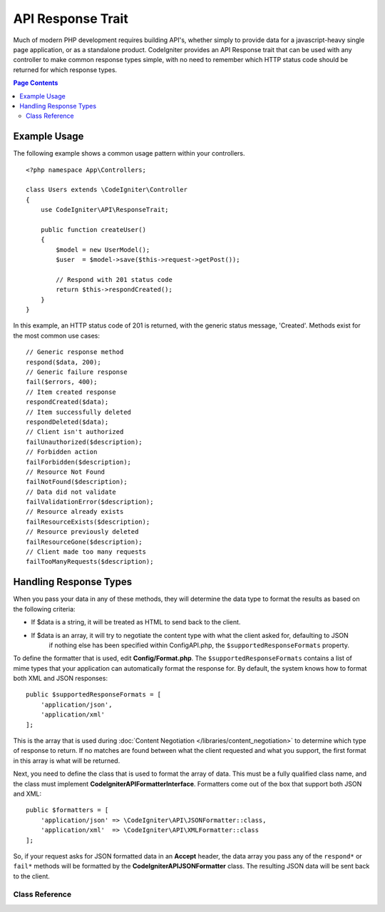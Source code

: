 ##################
API Response Trait
##################

Much of modern PHP development requires building API's, whether simply to provide data for a javascript-heavy
single page application, or as a standalone product. CodeIgniter provides an API Response trait that can be
used with any controller to make common response types simple, with no need to remember which HTTP status code
should be returned for which response types.

.. contents:: Page Contents
	:local:

*************
Example Usage
*************

The following example shows a common usage pattern within your controllers.

::

    <?php namespace App\Controllers;

    class Users extends \CodeIgniter\Controller
    {
        use CodeIgniter\API\ResponseTrait;

        public function createUser()
        {
            $model = new UserModel();
            $user  = $model->save($this->request->getPost());

            // Respond with 201 status code
            return $this->respondCreated();
        }
    }

In this example, an HTTP status code of 201 is returned, with the generic status message, 'Created'. Methods
exist for the most common use cases::

    // Generic response method
    respond($data, 200);
    // Generic failure response
    fail($errors, 400);
    // Item created response
    respondCreated($data);
    // Item successfully deleted
    respondDeleted($data);
    // Client isn't authorized
    failUnauthorized($description);
    // Forbidden action
    failForbidden($description);
    // Resource Not Found
    failNotFound($description);
    // Data did not validate
    failValidationError($description);
    // Resource already exists
    failResourceExists($description);
    // Resource previously deleted
    failResourceGone($description);
    // Client made too many requests
    failTooManyRequests($description);

***********************
Handling Response Types
***********************

When you pass your data in any of these methods, they will determine the data type to format the results as based on
the following criteria:

* If $data is a string, it will be treated as HTML to send back to the client.
* If $data is an array, it will try to negotiate the content type with what the client asked for, defaulting to JSON
    if nothing else has been specified within Config\API.php, the ``$supportedResponseFormats`` property.

To define the formatter that is used, edit **Config/Format.php**. The ``$supportedResponseFormats`` contains a list of
mime types that your application can automatically format the response for. By default, the system knows how to
format both XML and JSON responses::

        public $supportedResponseFormats = [
            'application/json',
            'application/xml'
        ];

This is the array that is used during :doc:`Content Negotiation </libraries/content_negotiation>` to determine which
type of response to return. If no matches are found between what the client requested and what you support, the first
format in this array is what will be returned.

Next, you need to define the class that is used to format the array of data. This must be a fully qualified class
name, and the class must implement **CodeIgniter\API\FormatterInterface**. Formatters come out of the box that
support both JSON and XML::

    public $formatters = [
        'application/json' => \CodeIgniter\API\JSONFormatter::class,
        'application/xml'  => \CodeIgniter\API\XMLFormatter::class
    ];

So, if your request asks for JSON formatted data in an **Accept** header, the data array you pass any of the
``respond*`` or ``fail*`` methods will be formatted by the **CodeIgniter\API\JSONFormatter** class. The resulting
JSON data will be sent back to the client.

===============
Class Reference
===============

.. php:method:: respond($data[, $statusCode=200[, $message='']])

    :param mixed  $data: The data to return to the client. Either string or array.
    :param int    $statusCode: The HTTP status code to return. Defaults to 200
    :param string $message: A custom "reason" message to return.

    This is the method used by all other methods in this trait to return a response to the client.

    The ``$data`` element can be either a string or an array. By default, a string will be returned as HTML,
    while an array will be run through json_encode and returned as JSON, unless :doc:`Content Negotiation </libraries/content_negotiation>`
    determines it should be returned in a different format.

    If a ``$message`` string is passed, it will be used in place of the standard IANA reason codes for the
    response status. Not every client will respect the custom codes, though, and will use the IANA standards
    that match the status code.

    .. note:: Since it sets the status code and body on the active Response instance, this should always
        be the final method in the script execution.

.. php:method:: fail($messages[, int $status=400[, string $code=null[, string $message='']]])

    :param mixed $messages: A string or array of strings that contain error messages encountered.
    :param int   $status: The HTTP status code to return. Defaults to 400.
    :param string $code: A custom, API-specific, error code.
    :param string $message: A custom "reason" message to return.
    :returns: A multi-part response in the client's preferred format.

    The is the generic method used to represent a failed response, and is used by all of the other "fail" methods.

    The ``$messages`` element can be either a string or an array of strings.

    The ``$status`` parameter is the HTTP status code that should be returned.

    Since many APIs are better served using custom error codes, a custom error code can be passed in the third
    parameter. If no value is present, it will be the same as ``$status``.

    If a ``$message`` string is passed, it will be used in place of the standard IANA reason codes for the
    response status. Not every client will respect the custom codes, though, and will use the IANA standards
    that match the status code.

    The response is an array with two elements: ``error`` and ``messages``. The ``error`` element contains the status
    code of the error. The ``messages`` element contains an array of error messages. It would look something like::

	    $response = [
	        'status'   => 400,
	        'code'     => '321a',
	        'messages' => [
	            'Error message 1',
	            'Error message 2'
	        ]
	    ];

.. php:method:: respondCreated($data[, string $message = ''])

    :param mixed  $data: The data to return to the client. Either string or array.
    :param string $message: A custom "reason" message to return.
    :returns: The value of the Response object's send() method.

    Sets the appropriate status code to use when a new resource was created, typically 201.::

	    $user = $userModel->insert($data);
	    return $this->respondCreated($user);

.. php:method:: respondDeleted($data[, string $message = ''])

    :param mixed  $data: The data to return to the client. Either string or array.
        :param string $message: A custom "reason" message to return.
        :returns: The value of the Response object's send() method.

    Sets the appropriate status code to use when a new resource was deleted as the result of this API call, typically 200.

    ::

	    $user = $userModel->delete($id);
	    return $this->respondDeleted(['id' => $id]);

.. php:method:: failUnauthorized(string $description = 'Unauthorized'[, string $code=null[, string $message = '']])

    :param mixed  $description: The error message to show the user.
    :param string $code: A custom, API-specific, error code.
    :param string $message: A custom "reason" message to return.
    :returns: The value of the Response object's send() method.

    Sets the appropriate status code to use when the user either has not been authorized,
    or has incorrect authorization. Status code is 401.

    ::

	    return $this->failUnauthorized('Invalid Auth token');

.. php:method:: failForbidden(string $description = 'Forbidden'[, string $code=null[, string $message = '']])

    :param mixed  $description: The error message to show the user.
    :param string $code: A custom, API-specific, error code.
    :param string $message: A custom "reason" message to return.
    :returns: The value of the Response object's send() method.

    Unlike ``failUnauthorized``, this method should be used when the requested API endpoint is never allowed.
    Unauthorized implies the client is encouraged to try again with different credentials. Forbidden means
    the client should not try again because it won't help. Status code is 403.

    ::

    	return $this->failForbidden('Invalid API endpoint.');

.. php:method:: failNotFound(string $description = 'Not Found'[, string $code=null[, string $message = '']])

    :param mixed  $description: The error message to show the user.
        :param string $code: A custom, API-specific, error code.
        :param string $message: A custom "reason" message to return.
        :returns: The value of the Response object's send() method.

    Sets the appropriate status code to use when the requested resource cannot be found. Status code is 404.

    ::

    	return $this->failNotFound('User 13 cannot be found.');

.. php:method:: failValidationError(string $description = 'Bad Request'[, string $code=null[, string $message = '']])

    :param mixed  $description: The error message to show the user.
    :param string $code: A custom, API-specific, error code.
    :param string $message: A custom "reason" message to return.
    :returns: The value of the Response object's send() method.

    Sets the appropriate status code to use when data the client sent did not pass validation rules.
    Status code is typically 400.

    ::

    	return $this->failValidationError($validation->getErrors());

.. php:method:: failResourceExists(string $description = 'Conflict'[, string $code=null[, string $message = '']])

    :param mixed  $description: The error message to show the user.
    :param string $code: A custom, API-specific, error code.
    :param string $message: A custom "reason" message to return.
    :returns: The value of the Response object's send() method.

    Sets the appropriate status code to use when the resource the client is trying to create already exists.
    Status code is typically 409.

    ::

    	return $this->failResourceExists('A user already exists with that email.');

.. php:method:: failResourceGone(string $description = 'Gone'[, string $code=null[, string $message = '']])

    :param mixed  $description: The error message to show the user.
    :param string $code: A custom, API-specific, error code.
    :param string $message: A custom "reason" message to return.
    :returns: The value of the Response object's send() method.

    Sets the appropriate status code to use when the requested resource was previously deleted and
    is no longer available. Status code is typically 410.

    ::

    	return $this->failResourceGone('That user has been previously deleted.');

.. php:method:: failTooManyRequests(string $description = 'Too Many Requests'[, string $code=null[, string $message = '']])

    :param mixed  $description: The error message to show the user.
    :param string $code: A custom, API-specific, error code.
    :param string $message: A custom "reason" message to return.
    :returns: The value of the Response object's send() method.

    Sets the appropriate status code to use when the client has called an API endpoint too many times.
    This might be due to some form of throttling or rate limiting. Status code is typically 400.

    ::

    	return $this->failTooManyRequests('You must wait 15 seconds before making another request.');

.. php:method:: failServerError(string $description = 'Internal Server Error'[, string $code = null[, string $message = '']])

    :param string $description: The error message to show the user.
    :param string $code: A custom, API-specific, error code.
    :param string $message: A custom "reason" message to return.
    :returns: The value of the Response object's send() method.

    Sets the appropriate status code to use when there is a server error.

    ::

    	return $this->failServerError('Server error.');
